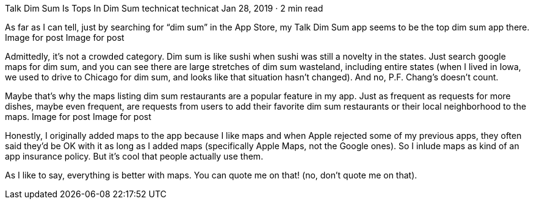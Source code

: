 Talk Dim Sum Is Tops In Dim Sum
technicat
technicat
Jan 28, 2019 · 2 min read

As far as I can tell, just by searching for “dim sum” in the App Store, my Talk Dim Sum app seems to be the top dim sum app there.
Image for post
Image for post

Admittedly, it’s not a crowded category. Dim sum is like sushi when sushi was still a novelty in the states. Just search google maps for dim sum, and you can see there are large stretches of dim sum wasteland, including entire states (when I lived in Iowa, we used to drive to Chicago for dim sum, and looks like that situation hasn’t changed). And no, P.F. Chang’s doesn’t count.

Maybe that’s why the maps listing dim sum restaurants are a popular feature in my app. Just as frequent as requests for more dishes, maybe even frequent, are requests from users to add their favorite dim sum restaurants or their local neighborhood to the maps.
Image for post
Image for post

Honestly, I originally added maps to the app because I like maps and when Apple rejected some of my previous apps, they often said they’d be OK with it as long as I added maps (specifically Apple Maps, not the Google ones). So I inlude maps as kind of an app insurance policy. But it’s cool that people actually use them.

As I like to say, everything is better with maps. You can quote me on that! (no, don’t quote me on that).
